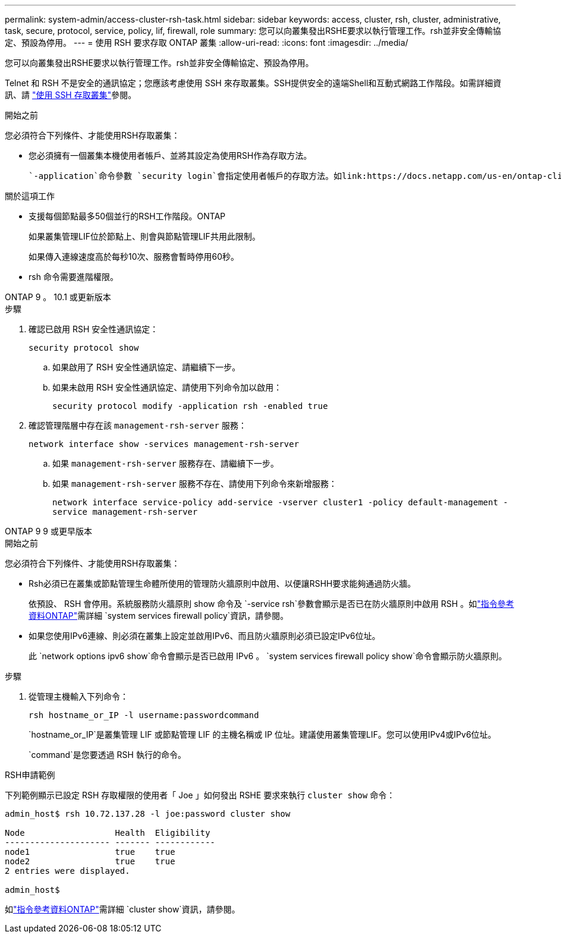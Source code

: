 ---
permalink: system-admin/access-cluster-rsh-task.html 
sidebar: sidebar 
keywords: access, cluster, rsh, cluster, administrative, task, secure, protocol, service, policy, lif, firewall, role 
summary: 您可以向叢集發出RSHE要求以執行管理工作。rsh並非安全傳輸協定、預設為停用。 
---
= 使用 RSH 要求存取 ONTAP 叢集
:allow-uri-read: 
:icons: font
:imagesdir: ../media/


[role="lead"]
您可以向叢集發出RSHE要求以執行管理工作。rsh並非安全傳輸協定、預設為停用。

Telnet 和 RSH 不是安全的通訊協定；您應該考慮使用 SSH 來存取叢集。SSH提供安全的遠端Shell和互動式網路工作階段。如需詳細資訊、請 link:./access-cluster-ssh-task.html["使用 SSH 存取叢集"]參閱。

.開始之前
您必須符合下列條件、才能使用RSH存取叢集：

* 您必須擁有一個叢集本機使用者帳戶、並將其設定為使用RSH作為存取方法。
+
 `-application`命令參數 `security login`會指定使用者帳戶的存取方法。如link:https://docs.netapp.com/us-en/ontap-cli/search.html?q=security+login["指令參考資料ONTAP"^]需詳細 `security login`資訊，請參閱。



.關於這項工作
* 支援每個節點最多50個並行的RSH工作階段。ONTAP
+
如果叢集管理LIF位於節點上、則會與節點管理LIF共用此限制。

+
如果傳入連線速度高於每秒10次、服務會暫時停用60秒。

* rsh 命令需要進階權限。


[role="tabbed-block"]
====
.ONTAP 9 。 10.1 或更新版本
--
.步驟
. 確認已啟用 RSH 安全性通訊協定：
+
`security protocol show`

+
.. 如果啟用了 RSH 安全性通訊協定、請繼續下一步。
.. 如果未啟用 RSH 安全性通訊協定、請使用下列命令加以啟用：
+
`security protocol modify -application rsh -enabled true`



. 確認管理階層中存在該 `management-rsh-server` 服務：
+
`network interface show -services management-rsh-server`

+
.. 如果 `management-rsh-server` 服務存在、請繼續下一步。
.. 如果 `management-rsh-server` 服務不存在、請使用下列命令來新增服務：
+
`network interface service-policy add-service -vserver cluster1 -policy default-management -service management-rsh-server`





--
.ONTAP 9 9 或更早版本
--
.開始之前
您必須符合下列條件、才能使用RSH存取叢集：

* Rsh必須已在叢集或節點管理生命體所使用的管理防火牆原則中啟用、以便讓RSHH要求能夠通過防火牆。
+
依預設、 RSH 會停用。系統服務防火牆原則 show 命令及 `-service rsh`參數會顯示是否已在防火牆原則中啟用 RSH 。如link:https://docs.netapp.com/us-en/ontap-cli/search.html?q=system+services+firewall+policy["指令參考資料ONTAP"^]需詳細 `system services firewall policy`資訊，請參閱。

* 如果您使用IPv6連線、則必須在叢集上設定並啟用IPv6、而且防火牆原則必須已設定IPv6位址。
+
此 `network options ipv6 show`命令會顯示是否已啟用 IPv6 。 `system services firewall policy show`命令會顯示防火牆原則。



.步驟
. 從管理主機輸入下列命令：
+
`rsh hostname_or_IP -l username:passwordcommand`

+
`hostname_or_IP`是叢集管理 LIF 或節點管理 LIF 的主機名稱或 IP 位址。建議使用叢集管理LIF。您可以使用IPv4或IPv6位址。

+
`command`是您要透過 RSH 執行的命令。



--
====
.RSH申請範例
下列範例顯示已設定 RSH 存取權限的使用者「 Joe 」如何發出 RSHE 要求來執行 `cluster show` 命令：

[listing]
----

admin_host$ rsh 10.72.137.28 -l joe:password cluster show

Node                  Health  Eligibility
--------------------- ------- ------------
node1                 true    true
node2                 true    true
2 entries were displayed.

admin_host$
----
如link:https://docs.netapp.com/us-en/ontap-cli/cluster-show.html["指令參考資料ONTAP"^]需詳細 `cluster show`資訊，請參閱。
